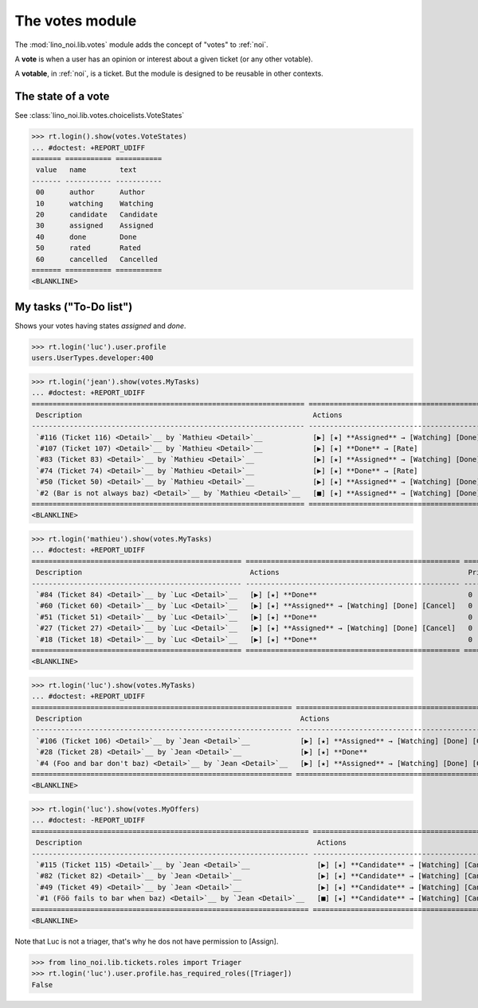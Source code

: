 ================
The votes module
================

.. How to test only this document:

    $ python setup.py test -s tests.SpecsTests.test_votes
    
    doctest init:
    >>> import lino
    >>> lino.startup('lino_noi.projects.team.settings.demo')
    >>> from lino.api.doctest import *


The :mod:`lino_noi.lib.votes` module adds the concept of "votes" to
:ref:`noi`.

A **vote** is when a user has an opinion or interest about a given
ticket (or any other votable).

A **votable**, in :ref:`noi`, is a ticket. But the module is designed
to be reusable in other contexts.


The state of a vote
===================

See :class:`lino_noi.lib.votes.choicelists.VoteStates`

>>> rt.login().show(votes.VoteStates)
... #doctest: +REPORT_UDIFF
======= =========== ===========
 value   name        text
------- ----------- -----------
 00      author      Author
 10      watching    Watching
 20      candidate   Candidate
 30      assigned    Assigned
 40      done        Done
 50      rated       Rated
 60      cancelled   Cancelled
======= =========== ===========
<BLANKLINE>



My tasks ("To-Do list")
=======================

Shows your votes having states `assigned` and `done`.

>>> rt.login('luc').user.profile
users.UserTypes.developer:400

>>> rt.login('jean').show(votes.MyTasks)
... #doctest: +REPORT_UDIFF
================================================================= ========================================================== ==========
 Description                                                       Actions                                                    Priority
----------------------------------------------------------------- ---------------------------------------------------------- ----------
 `#116 (Ticket 116) <Detail>`__ by `Mathieu <Detail>`__            [▶] [★] **Assigned** → [Watching] [Done] [Rate] [Cancel]   0
 `#107 (Ticket 107) <Detail>`__ by `Mathieu <Detail>`__            [▶] [★] **Done** → [Rate]                                  0
 `#83 (Ticket 83) <Detail>`__ by `Mathieu <Detail>`__              [▶] [★] **Assigned** → [Watching] [Done] [Rate] [Cancel]   0
 `#74 (Ticket 74) <Detail>`__ by `Mathieu <Detail>`__              [▶] [★] **Done** → [Rate]                                  0
 `#50 (Ticket 50) <Detail>`__ by `Mathieu <Detail>`__              [▶] [★] **Assigned** → [Watching] [Done] [Rate] [Cancel]   0
 `#2 (Bar is not always baz) <Detail>`__ by `Mathieu <Detail>`__   [■] [★] **Assigned** → [Watching] [Done] [Rate] [Cancel]   0
================================================================= ========================================================== ==========
<BLANKLINE>



>>> rt.login('mathieu').show(votes.MyTasks)
... #doctest: +REPORT_UDIFF
================================================== =================================================== ==========
 Description                                        Actions                                             Priority
-------------------------------------------------- --------------------------------------------------- ----------
 `#84 (Ticket 84) <Detail>`__ by `Luc <Detail>`__   [▶] [★] **Done**                                    0
 `#60 (Ticket 60) <Detail>`__ by `Luc <Detail>`__   [▶] [★] **Assigned** → [Watching] [Done] [Cancel]   0
 `#51 (Ticket 51) <Detail>`__ by `Luc <Detail>`__   [▶] [★] **Done**                                    0
 `#27 (Ticket 27) <Detail>`__ by `Luc <Detail>`__   [▶] [★] **Assigned** → [Watching] [Done] [Cancel]   0
 `#18 (Ticket 18) <Detail>`__ by `Luc <Detail>`__   [▶] [★] **Done**                                    0
================================================== =================================================== ==========
<BLANKLINE>


>>> rt.login('luc').show(votes.MyTasks)
... #doctest: +REPORT_UDIFF
============================================================== =================================================== ==========
 Description                                                    Actions                                             Priority
-------------------------------------------------------------- --------------------------------------------------- ----------
 `#106 (Ticket 106) <Detail>`__ by `Jean <Detail>`__            [▶] [★] **Assigned** → [Watching] [Done] [Cancel]   0
 `#28 (Ticket 28) <Detail>`__ by `Jean <Detail>`__              [▶] [★] **Done**                                    0
 `#4 (Foo and bar don't baz) <Detail>`__ by `Jean <Detail>`__   [▶] [★] **Assigned** → [Watching] [Done] [Cancel]   0
============================================================== =================================================== ==========
<BLANKLINE>



>>> rt.login('luc').show(votes.MyOffers)
... #doctest: -REPORT_UDIFF
================================================================== =============================================
 Description                                                        Actions
------------------------------------------------------------------ ---------------------------------------------
 `#115 (Ticket 115) <Detail>`__ by `Jean <Detail>`__                [▶] [★] **Candidate** → [Watching] [Cancel]
 `#82 (Ticket 82) <Detail>`__ by `Jean <Detail>`__                  [▶] [★] **Candidate** → [Watching] [Cancel]
 `#49 (Ticket 49) <Detail>`__ by `Jean <Detail>`__                  [▶] [★] **Candidate** → [Watching] [Cancel]
 `#1 (Föö fails to bar when baz) <Detail>`__ by `Jean <Detail>`__   [■] [★] **Candidate** → [Watching] [Cancel]
================================================================== =============================================
<BLANKLINE>


Note that Luc is not a triager, that's why he dos not have permission to [Assign].

>>> from lino_noi.lib.tickets.roles import Triager
>>> rt.login('luc').user.profile.has_required_roles([Triager])
False

